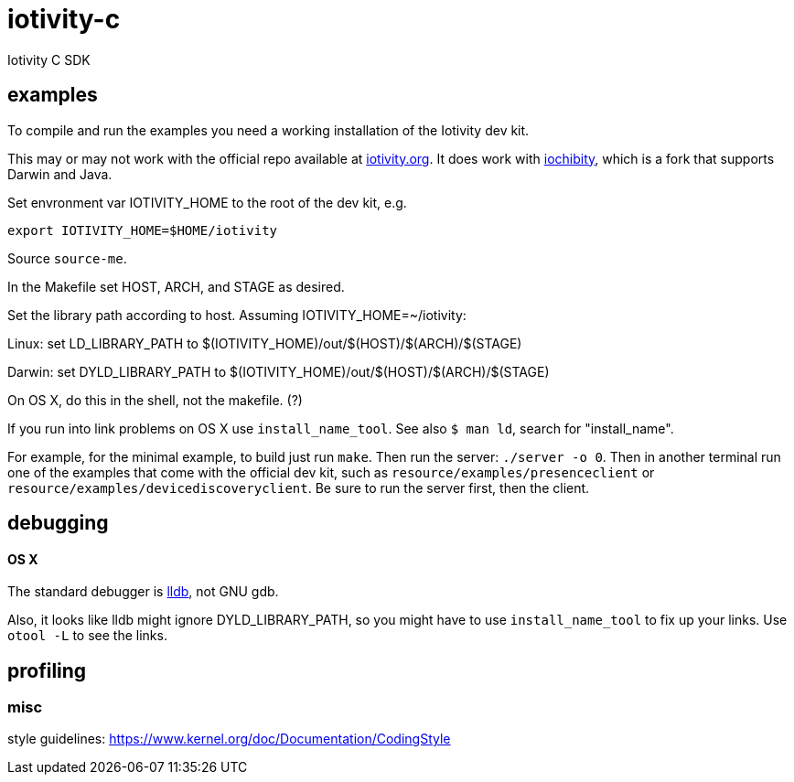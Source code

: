 # iotivity-c
Iotivity C SDK

== examples

To compile and run the examples you need a working installation of the Iotivity dev kit.

This may or may not work with the official repo available at
https://www.iotivity.org/[iotivity.org].  It does work with
https://github.com/iotk/iochibity[iochibity], which is a fork that
supports Darwin and Java.

Set envronment var IOTIVITY_HOME to the root of the dev kit, e.g.

[source,sh]
----
export IOTIVITY_HOME=$HOME/iotivity
----

Source `source-me`.

In the Makefile set HOST, ARCH, and STAGE as desired.

Set the library path according to host.  Assuming IOTIVITY_HOME=~/iotivity:

Linux:  set LD_LIBRARY_PATH to $(IOTIVITY_HOME)/out/$(HOST)/$(ARCH)/$(STAGE)

Darwin: set DYLD_LIBRARY_PATH to $(IOTIVITY_HOME)/out/$(HOST)/$(ARCH)/$(STAGE)

On OS X, do this in the shell, not the makefile. (?)

If you run into link problems on OS X use `install_name_tool`.  See
also `$ man ld`, search for "install_name".

For example, for the minimal example, to build just run `make`.  Then
run the server: `./server -o 0`.  Then in another terminal run one of
the examples that come with the official dev kit, such as
`resource/examples/presenceclient` or
`resource/examples/devicediscoveryclient`.  Be sure to run the server
first, then the client.

== debugging

==== OS X

The standard debugger is http://lldb.llvm.org/[lldb], not GNU gdb.

Also, it looks like lldb might ignore DYLD_LIBRARY_PATH, so you might
have to use `install_name_tool` to fix up your links.  Use `otool -L`
to see the links.

== profiling


=== misc

style guidelines: https://www.kernel.org/doc/Documentation/CodingStyle

